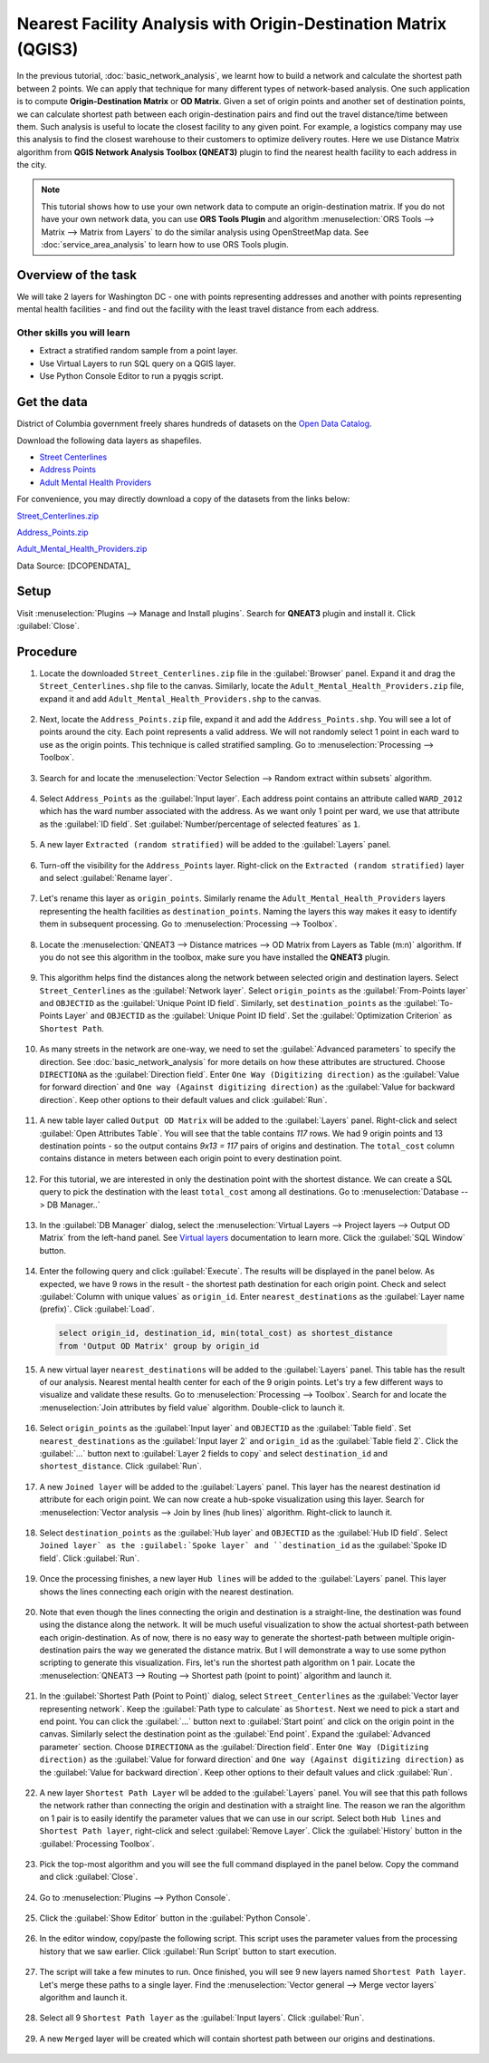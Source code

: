 Nearest Facility Analysis with Origin-Destination Matrix (QGIS3)
================================================================

In the previous tutorial, :doc:`basic_network_analysis`, we learnt how to build a network and calculate the shortest path between 2 points. We can apply that technique for many different types of network-based analysis. One such application is to compute **Origin-Destination Matrix** or **OD Matrix**. Given a set of origin points and another set of destination points, we can calculate shortest path between each origin-destination pairs and find out the travel distance/time between them. Such analysis is useful to locate the closest facility to any given point. For example, a logistics company may use this analysis to find the closest warehouse to their customers to optimize delivery routes. Here we use Distance Matrix algorithm from **QGIS Network Analysis Toolbox (QNEAT3)** plugin to find the nearest health facility to each address in the city.

.. note::

  This tutorial shows how to use your own network data to compute an origin-destination matrix. If you do not have your own network data, you can use **ORS Tools Plugin** and algorithm :menuselection:`ORS Tools --> Matrix -->  Matrix from Layers` to do the similar analysis using OpenStreetMap data. See :doc:`service_area_analysis` to learn how to use ORS Tools plugin.

Overview of the task
--------------------

We will take 2 layers for Washington DC - one with points representing addresses and another with points representing mental health facilities - and find out the facility with the least travel distance from each address.

Other skills you will learn
^^^^^^^^^^^^^^^^^^^^^^^^^^^
- Extract a stratified random sample from a point layer.
- Use Virtual Layers to run SQL query on a QGIS layer.
- Use Python Console Editor to run a pyqgis script.

Get the data
------------
District of Columbia government freely shares hundreds of datasets on the `Open Data Catalog <https://opendata.dc.gov/>`_. 

Download the following data layers as shapefiles.

- `Street Centerlines <https://opendata.dc.gov/datasets/street-centerlines>`_ 
- `Address Points <https://opendata.dc.gov/datasets/address-points>`_
- `Adult Mental Health Providers <https://opendata.dc.gov/datasets/adult-mental-health-providers>`_

    
For convenience, you may directly download a copy of the datasets from the
links below:

`Street_Centerlines.zip <http://www.qgistutorials.com/downloads/Street_Centerlines.zip>`_

`Address_Points.zip <http://www.qgistutorials.com/downloads/Address_Points.zip>`_

`Adult_Mental_Health_Providers.zip <http://www.qgistutorials.com/downloads/Adult_Mental_Health_Providers.zip>`_

Data Source: [DCOPENDATA]_

Setup
-----
Visit :menuselection:`Plugins --> Manage and Install plugins`. Search for **QNEAT3** plugin and install it. Click :guilabel:`Close`.

.. image:: /static/3/origin_destination_matrix/images/setup1.png
  :align: center
    
Procedure
---------

1. Locate the downloaded ``Street_Centerlines.zip`` file in the :guilabel:`Browser` panel. Expand it and drag the ``Street_Centerlines.shp`` file to the canvas. Similarly, locate the ``Adult_Mental_Health_Providers.zip`` file, expand it and add ``Adult_Mental_Health_Providers.shp`` to the canvas.

  .. image:: /static/3/origin_destination_matrix/images/1.png
    :align: center
  
2. Next, locate the ``Address_Points.zip`` file, expand it and add the ``Address_Points.shp``. You will see a lot of points around the city. Each point represents a valid address. We will not randomly select 1 point in each ward to use as the origin points. This technique is called stratified sampling. Go to :menuselection:`Processing --> Toolbox`.

  .. image:: /static/3/origin_destination_matrix/images/2.png
    :align: center
  
3. Search for and locate the :menuselection:`Vector Selection --> Random extract within subsets` algorithm.

  .. image:: /static/3/origin_destination_matrix/images/3.png
    :align: center
  
4. Select ``Address_Points`` as the :guilabel:`Input layer`. Each address point contains an attribute called ``WARD_2012`` which has the ward number associated with the address. As we want only 1 point per ward, we use that attribute as the :guilabel:`ID field`. Set :guilabel:`Number/percentage of selected features` as ``1``.

  .. image:: /static/3/origin_destination_matrix/images/4.png
    :align: center
  
5. A new layer ``Extracted (random stratified)`` will be added to the :guilabel:`Layers` panel.

  .. image:: /static/3/origin_destination_matrix/images/5.png
    :align: center
  
6. Turn-off the visibility for the ``Address_Points`` layer. Right-click on the ``Extracted (random stratified)`` layer and select :guilabel:`Rename layer`.

  .. image:: /static/3/origin_destination_matrix/images/6.png
    :align: center
  
7. Let's rename this layer as ``origin_points``. Similarly rename the ``Adult_Mental_Health_Providers`` layers representing the health facilities as ``destination_points``. Naming the layers this way makes it easy to identify them in subsequent processing. Go to :menuselection:`Processing --> Toolbox`.

  .. image:: /static/3/origin_destination_matrix/images/7.png
    :align: center
  
8. Locate the :menuselection:`QNEAT3 --> Distance matrices --> OD Matrix from Layers as Table (m:n)` algorithm. If you do not see this algorithm in the toolbox, make sure you have installed the **QNEAT3** plugin.

  .. image:: /static/3/origin_destination_matrix/images/8.png
    :align: center
  
9. This algorithm helps find the distances along the network between selected origin and destination layers. Select ``Street_Centerlines`` as the :guilabel:`Network layer`. Select ``origin_points`` as the :guilabel:`From-Points layer` and ``OBJECTID`` as the :guilabel:`Unique Point ID field`. Similarly, set ``destination_points`` as the :guilabel:`To-Points Layer` and ``OBJECTID`` as  the :guilabel:`Unique Point ID field`. Set the :guilabel:`Optimization Criterion` as ``Shortest Path``.

  .. image:: /static/3/origin_destination_matrix/images/9.png
    :align: center
  
10. As many streets in the network are one-way, we need to set the :guilabel:`Advanced parameters` to specify the direction. See :doc:`basic_network_analysis` for more details on how these attributes are structured. Choose ``DIRECTIONA`` as the :guilabel:`Direction field`. Enter ``One Way (Digitizing direction)`` as the :guilabel:`Value for forward direction` and ``One way (Against digitizing direction)`` as the :guilabel:`Value for backward direction`. Keep other options to their default values and click :guilabel:`Run`.

  .. image:: /static/3/origin_destination_matrix/images/10.png
    :align: center
  
11. A new table layer called ``Output OD Matrix`` will be added to the :guilabel:`Layers` panel. Right-click and select :guilabel:`Open Attributes Table`. You will see that the table contains *117* rows. We had 9 origin points and 13 destination points - so the output contains *9x13 = 117* pairs of origins and destination. The ``total_cost`` column contains distance in meters between each origin point to every destination point. 

  .. image:: /static/3/origin_destination_matrix/images/11.png
    :align: center
  
12. For this tutorial, we are interested in only the destination point with the shortest distance. We can create a SQL query to pick the destination with the least ``total_cost`` among all destinations. Go to :menuselection:`Database --> DB Manager..`

  .. image:: /static/3/origin_destination_matrix/images/12.png
    :align: center
  
13. In the :guilabel:`DB Manager` dialog, select the :menuselection:`Virtual Layers --> Project layers --> Output OD Matrix` from the left-hand panel. See `Virtual layers <https://docs.qgis.org/testing/en/docs/user_manual/working_with_vector/virtual_layers.html>`_ documentation to learn more. Click the :guilabel:`SQL Window` button.

  .. image:: /static/3/origin_destination_matrix/images/13.png
    :align: center
  
14. Enter the following query and click :guilabel:`Execute`. The results will be displayed in the panel below. As expected, we have 9 rows in the result - the shortest path destination for each origin point. Check and select :guilabel:`Column with unique values` as ``origin_id``. Enter ``nearest_destinations`` as the :guilabel:`Layer name (prefix)`. Click :guilabel:`Load`.

  .. code-block:: none

    select origin_id, destination_id, min(total_cost) as shortest_distance 
    from 'Output OD Matrix' group by origin_id

  .. image:: /static/3/origin_destination_matrix/images/14.png
    :align: center
  
15. A new virtual layer ``nearest_destinations`` will be added to the :guilabel:`Layers` panel. This table has the result of our analysis. Nearest mental health center for each of the 9 origin points. Let's try a few different ways to visualize and validate these results. Go to :menuselection:`Processing --> Toolbox`. Search for and locate the :menuselection:`Join attributes by field value` algorithm. Double-click to launch it.

  .. image:: /static/3/origin_destination_matrix/images/15.png
    :align: center
  
16. Select ``origin_points`` as the :guilabel:`Input layer` and ``OBJECTID`` as the :guilabel:`Table field`. Set ``nearest_destinations`` as the :guilabel:`Input layer 2` and ``origin_id`` as the :guilabel:`Table field 2`. Click the :guilabel:`...` button next to :guilabel:`Layer 2 fields to copy` and select ``destination_id`` and ``shortest_distance``. Click :guilabel:`Run`.

  .. image:: /static/3/origin_destination_matrix/images/16.png
    :align: center
  
17. A new ``Joined layer`` will be added to the :guilabel:`Layers` panel. This layer has the nearest destination id attribute for each origin point. We can now create a hub-spoke visualization using this layer. Search for :menuselection:`Vector analysis --> Join by lines (hub lines)` algorithm. Right-click to launch it.

  .. image:: /static/3/origin_destination_matrix/images/17.png
    :align: center
  
18. Select ``destination_points`` as the :guilabel:`Hub layer` and ``OBJECTID`` as the :guilabel:`Hub ID field`. Select ``Joined layer` as the :guilabel:`Spoke layer` and ``destination_id`` as the :guilabel:`Spoke ID field`. Click :guilabel:`Run`.

  .. image:: /static/3/origin_destination_matrix/images/18.png
    :align: center
  
19. Once the processing finishes, a new layer ``Hub lines`` will be added to the :guilabel:`Layers` panel. This layer shows the lines connecting each origin with the nearest destination.

  .. image:: /static/3/origin_destination_matrix/images/19.png
    :align: center
  
20. Note that even though the lines connecting the origin and destination is a straight-line, the destination was found using the distance along the network. It will be much useful visualization to show the actual shortest-path between each origin-destination. As of now, there is no easy way to generate the shortest-path between multiple origin-destination pairs the way we generated the distance matrix. But I will demonstrate a way to use some python scripting to generate this visualization. Firs, let's run the shortest path algorithm on 1 pair. Locate the :menuselection:`QNEAT3 --> Routing --> Shortest path (point to point)` algorithm and launch it.

  .. image:: /static/3/origin_destination_matrix/images/20.png
    :align: center
  
21. In the :guilabel:`Shortest Path (Point to Point)` dialog, select ``Street_Centerlines`` as the :guilabel:`Vector layer representing network`.  Keep the :guilabel:`Path type to calculate` as ``Shortest``. Next we need to pick a start and end point. You can click the :guilabel:`...` button next to :guilabel:`Start point` and click on the origin point in the canvas. Similarly select the destination point as the :guilabel:`End point`. Expand the :guilabel:`Advanced parameter` section. Choose ``DIRECTIONA`` as the :guilabel:`Direction field`. Enter ``One Way (Digitizing direction)`` as the :guilabel:`Value for forward direction` and ``One way (Against digitizing direction)`` as the :guilabel:`Value for backward direction`. Keep other options to their default values and click :guilabel:`Run`.

  .. image:: /static/3/origin_destination_matrix/images/21.png
    :align: center
  
22. A new layer ``Shortest Path Layer`` wll be added to the :guilabel:`Layers` panel. You will see that this path follows the network rather than connecting the origin and destination with a straight line. The reason we ran the algorithm on 1 pair is to easily identify the parameter values that we can use in our script. Select both ``Hub lines`` and ``Shortest Path layer``, right-click and select :guilabel:`Remove Layer`. Click the :guilabel:`History` button in the :guilabel:`Processing Toolbox`. 

  .. image:: /static/3/origin_destination_matrix/images/22.png
    :align: center
  
23. Pick the top-most algorithm and you will see the full command displayed in the panel below. Copy the command and click :guilabel:`Close`.

  .. image:: /static/3/origin_destination_matrix/images/23.png
    :align: center
  
24. Go to :menuselection:`Plugins --> Python Console`.

  .. image:: /static/3/origin_destination_matrix/images/24.png
    :align: center
  
25. Click the :guilabel:`Show Editor` button in the :guilabel:`Python Console`.

  .. image:: /static/3/origin_destination_matrix/images/25.png
    :align: center
  
26. In the editor window, copy/paste the following script. This script uses the parameter values from the processing history that we saw earlier. Click :guilabel:`Run Script` button to start execution.

  .. image:: /static/3/origin_destination_matrix/images/26.png
    :align: center
  
  .. literalinclude:: /static/3/origin_destination_matrix/scripts/network.py

27. The script will take a few minutes to run. Once finished, you will see 9 new layers named ``Shortest Path layer``. Let's merge these paths to a single layer. Find the :menuselection:`Vector general --> Merge vector layers` algorithm and launch it.

  .. image:: /static/3/origin_destination_matrix/images/27.png
    :align: center
  
28. Select all 9 ``Shortest Path layer`` as the :guilabel:`Input layers`. Click :guilabel:`Run`.

  .. image:: /static/3/origin_destination_matrix/images/28.png
    :align: center
  
29. A new ``Merged`` layer will be created which will contain shortest path between our origins and destinations.

  .. image:: /static/3/origin_destination_matrix/images/29.png
    :align: center
  